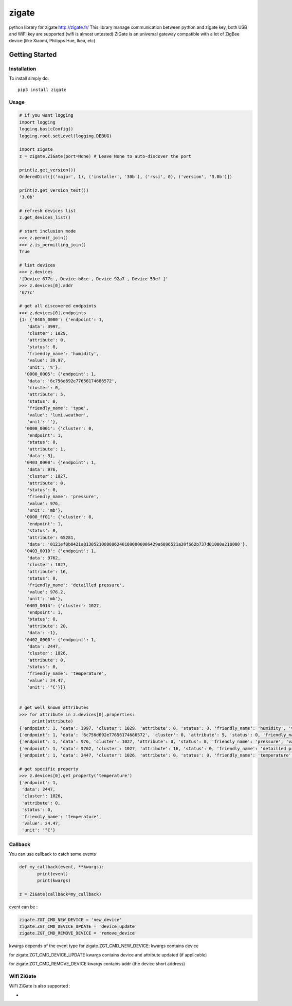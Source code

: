 ======
zigate
======

python library for zigate http://zigate.fr/
This library manage communication between python and zigate key, both USB and WiFi key are supported (wifi is almost untested)
ZiGate is an universal gateway compatible with a lot of ZigBee device (like Xiaomi, Philipps Hue, Ikea, etc)


Getting Started
===============

Installation
------------
To install simply do::

    pip3 install zigate


Usage
-----

.. code-block:: python

   # if you want logging
   import logging
   logging.basicConfig()
   logging.root.setLevel(logging.DEBUG)

   import zigate
   z = zigate.ZiGate(port=None) # Leave None to auto-discover the port

   print(z.get_version())
   OrderedDict([('major', 1), ('installer', '30b'), ('rssi', 0), ('version', '3.0b')])

   print(z.get_version_text())
   '3.0b'

   # refresh devices list
   z.get_devices_list()

   # start inclusion mode
   >>> z.permit_join()
   >>> z.is_permitting_join()
   True

   # list devices
   >>> z.devices
   '[Device 677c , Device b8ce , Device 92a7 , Device 59ef ]'
   >>> z.devices[0].addr
   '677c'

   # get all discovered endpoints
   >>> z.devices[0].endpoints
   {1: {'0405_0000': {'endpoint': 1,
      'data': 3997,
      'cluster': 1029,
      'attribute': 0,
      'status': 0,
      'friendly_name': 'humidity',
      'value': 39.97,
      'unit': '%'},
     '0000_0005': {'endpoint': 1,
      'data': '6c756d692e77656174686572',
      'cluster': 0,
      'attribute': 5,
      'status': 0,
      'friendly_name': 'type',
      'value': 'lumi.weather',
      'unit': ''},
     '0000_0001': {'cluster': 0,
      'endpoint': 1,
      'status': 0,
      'attribute': 1,
      'data': 3},
     '0403_0000': {'endpoint': 1,
      'data': 976,
      'cluster': 1027,
      'attribute': 0,
      'status': 0,
      'friendly_name': 'pressure',
      'value': 976,
      'unit': 'mb'},
     '0000_ff01': {'cluster': 0,
      'endpoint': 1,
      'status': 0,
      'attribute': 65281,
      'data': '0121ef0b0421a81305210800062401000000006429a6096521a30f662b737d01000a210000'},
     '0403_0010': {'endpoint': 1,
      'data': 9762,
      'cluster': 1027,
      'attribute': 16,
      'status': 0,
      'friendly_name': 'detailled pressure',
      'value': 976.2,
      'unit': 'mb'},
     '0403_0014': {'cluster': 1027,
      'endpoint': 1,
      'status': 0,
      'attribute': 20,
      'data': -1},
     '0402_0000': {'endpoint': 1,
      'data': 2447,
      'cluster': 1026,
      'attribute': 0,
      'status': 0,
      'friendly_name': 'temperature',
      'value': 24.47,
      'unit': '°C'}}}
   
   
   # get well known attributes
   >>> for attribute in z.devices[0].properties:
       	print(attribute)
   {'endpoint': 1, 'data': 3997, 'cluster': 1029, 'attribute': 0, 'status': 0, 'friendly_name': 'humidity', 'value': 39.97, 'unit': '%'}
   {'endpoint': 1, 'data': '6c756d692e77656174686572', 'cluster': 0, 'attribute': 5, 'status': 0, 'friendly_name': 'type', 'value': 'lumi.weather', 'unit': ''}
   {'endpoint': 1, 'data': 976, 'cluster': 1027, 'attribute': 0, 'status': 0, 'friendly_name': 'pressure', 'value': 976, 'unit': 'mb'}
   {'endpoint': 1, 'data': 9762, 'cluster': 1027, 'attribute': 16, 'status': 0, 'friendly_name': 'detailled pressure', 'value': 976.2, 'unit': 'mb'}
   {'endpoint': 1, 'data': 2447, 'cluster': 1026, 'attribute': 0, 'status': 0, 'friendly_name': 'temperature', 'value': 24.47, 'unit': '°C'}
   
   # get specific property
   >>> z.devices[0].get_property('temperature')
   {'endpoint': 1,
    'data': 2447,
    'cluster': 1026,
    'attribute': 0,
    'status': 0,
    'friendly_name': 'temperature',
    'value': 24.47,
    'unit': '°C'}

Callback
--------
You can use callback to catch some events

.. code-block:: python

   def my_callback(event, **kwargs):
	  print(event)
	  print(kwargs)

   z = ZiGate(callback=my_callback)

event can be :

.. code-block:: python

   zigate.ZGT_CMD_NEW_DEVICE = 'new_device'
   zigate.ZGT_CMD_DEVICE_UPDATE = 'device_update'
   zigate.ZGT_CMD_REMOVE_DEVICE = 'remove_device'

kwargs depends of the event type
for zigate.ZGT_CMD_NEW_DEVICE:
kwargs contains device

for zigate.ZGT_CMD_DEVICE_UPDATE
kwargs contains device
and attribute updated (if applicable)

for zigate.ZGT_CMD_REMOVE_DEVICE
kwargs contains addr (the device short address) 


Wifi ZiGate
-----------

WiFi ZiGate is also supported :

.. code-block:: python
   import zigate
   z = zigate.ZiGateWiFi(host='192.168.0.10', port=9999)


.. code-block:: python
   import zigate
   z = zigate.ZiGateWiFi(host='192.168.0.10', port=9999)

-
